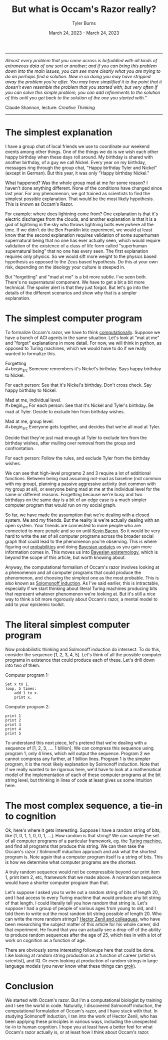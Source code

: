 #+Title: But what is Occam's Razor really?
#+Author: Tyler Burns
#+Date: March 24, 2023 - March 24, 2023

-----
/Almost every problem that you come across is befuddled with all kinds of extraneous data of one sort or another; and if you can bring this problem down into the main issues, you can see more clearly what you are trying to do an perhaps find a solution. Now in so doing you may have stripped away the problem you're after. You may have simplified it to the point that it doesn't even resemble the problem that you started with; but very often if you can solve this simple problem, you can add refinements to the solution of this until you get back to the solution of the one you started with.”/

Claude Shannon, lecture: /Creative Thinking/
-----

* The simplest explanation

I have a group chat of local friends we use to coordinate our weekend events among other things. One of the things we do is we wish each other happy birthday when these days roll around. My birthday is shared with another birthday, of a guy we call Nickel. Every year on my birthday, messages ring through the group chat, "Happy birthday Tyler and Nickel" (except in German). But this year, it was only "Happy birthday Nickel."

What happened? Was the whole group mad at me for some reason? I haven't done anything different. None of the conditions have changed since last year. For any phenomenon, we got trained as scientists to find the simplest possible explanation. That would be the most likely hypothesis. This is known as Occam's Razor. 

For example: where does lightning come from? One explanation is that it's electric discharges from the clouds, and another explanation is that it is a god of lightning in the sky who throws lightning bolts everywhere all the time. If we didn't do the Ben Franklin kite experiment, we would at least know that the second explanation requires validation of some superhuman supernatural being that no one has ever actually seen, which would require validation of the existence of a class of life form called "superhuman supernatural being" that no one has every seen. The first explanation requires only physics. So we would sift more weight to the physics based hypothesis as opposed to the Zeus based hypothesis. Do this at your own risk, depending on the ideology your culture is steeped in.

But "forgetting" and "mad at me" is a bit more subtle. I've seen both. There's no supernatural component. We have to get a bit a bit more technical. The spoiler alert is that they just forgot. But let's go into the details of the different scenarios and show why that is a simpler explanation.

* The simplest computer program

To formalize Occam's razor, we have to think [[./coding_as_philosophical_project.html][computationally]]. Suppose we have a bunch of AGI agents in the same situation. Let's look at "mat at me" and "forgot" explanations in more detail. For now, we will think in python, as opposed to Turing machines, which we would have to do if we really wanted to formalize this.

Forgetting\\
#+begin_src
Someone remembers it's Nickel's birthday. Says happy birthday to Nickel.

For each person:
    See that it's Nickel's birthday.
    Don't cross check.
    Say happy birthday to Nickel.
#+end_src

Mad at me, individual level.\\
#+begin_src
For each person:
    See that it's Nickel and Tyler's birthday.
    Be mad at Tyler.
    Decide to exclude him from birthday wishes.
#+end_src

Mad at me, group level.\\
#+begin_src
Everyone gets together, and decides that we're all mad at Tyler. 

Decide that they're just mad enough at Tyler to exclude him from the birthday wishes, after mulling over removal from the group and confrontation.

For each person:
    Follow the rules, and exclude Tyler from the birthday wishes.
#+end_src

We can see that high-level programs 2 and 3 require a lot of additional functions. Between being mad assuming not-mad as baseline (not common with my group), planning a passive aggressive activity (not common with my group at all), or everyone being mad at me at the individual level for the same or different reasons. Forgetting because we're busy and two birthdays on the same day is a bit of an edge case is a much simpler computer program that would run on my social graph.

So far, we have made the assumption that we're dealing with a closed system. Me and my friends. But the reality is we're actually dealing with an open system. Your friends are connected to more people who are connected to more people and so on until [[https://en.wikipedia.org/wiki/Six_Degrees_of_Kevin_Bacon][Kevin Bacon]]. So it would be very hard to write the set of all computer programs across the broader social graph that could lead to the phenomenon you're observing. This is where figuring out [[https://fs.blog/probabilistic-thinking/][probabilities]] and doing [[https://www.youtube.com/watch?v=HZGCoVF3YvM][Bayesian updates]] as you gain more information comes in. This moves us into [[https://en.wikipedia.org/wiki/Bayesian_epistemology][Bayesian epistemology]], which is beyond the scope of this article, but worth knowing about.

Anyway, the computational formalism of Occam's razor involves looking at a phenomenon and all computer programs that could produce the phenomenon, and choosing the simplest one as the most probable. This is also known as [[https://en.wikipedia.org/wiki/Solomonoff%27s_theory_of_inductive_inference][Solomonoff induction]]. As I've said earlier, this is intractable, especially if we start thinking about literal Turing machines producing bits that represent whatever phenomenon we're looking at. But it's still a nice way to think a bit more rigorously about Occam's razor, a mental model to add to your epistemic toolkit.

* The literal simplest computer program

Now probabilistic thinking and Solmonoff induction do intersect. To do this, consider the sequence [1, 2, 3, 4, 5]. Let's think of all the possible computer programs in existence that could produce each of these. Let's drill down into two of them.

Computer program 1:
#+begin_src
Set x to 1.
loop, 5 times:
    add 1 to x.
    print x.
#+end_src

Computer program 2:
#+begin_src
print 1
print 2
print 3
print 4
print 5
#+end_src

To understand this next piece, let's pretend that we're dealing with a sequence of [1, 2, 3, .... 1 billion]. We can compress this sequence using program 1, only 4 lines, which will output the sequence. Program 2 we cannot compress any further, at 1 billion lines. Program 1 is the simpler program, it is the most likely explanation by Solmonoff induction. Note that if we really wanted to be rigorous here, we'd have to look at a mathematical model of the implementation of each of these computer programs at the bit string level, but thinking in lines of code at least gives us some intuition here.

* The most complex sequence, a tie-in to cognition

Ok, here's where it gets interesting. Suppose I have a random string of bits, like [1, 0, 1, 1, 0, 0, 1, ...]. How random is that string? We can sample the set of all computer programs of a particular framework, eg. the [[https://en.wikipedia.org/wiki/Turing_machine][Turing machine]], and find all programs that produce this string. We can then take the Occam's razor / Solmonoff induction approach and ask what the shortest program is. Note again that a computer program itself is a string of bits. This is how we determine what computer programs are the shortest.

A truly random sequence would not be compressible beyond our print item 1, print item 2, etc, framework that we made above. A nonrandom sequence would have a shorter computer program than that.

Let's suppose I asked you to write out a random string of bits of length 20, and I had access to every Turing machine that would produce any bit string of that length. I could literally tell you how random that string is. Let's suppose I had a group of people of various ages from young to old, and I told them to write out the most random bit string possible of length 20. Who can write the more random strings? [[https://journals.plos.org/ploscompbiol/article?id=10.1371/journal.pcbi.1005408][Hector Zenil and colleagues]], who have been researching the subject matter of this article for his whole career, did that experiment. He found that you can actually see a drop-off of the ability to produce random sequences after the age of 25, which ties in with a lot of work on cognition as a function of age.

There are obviously some interesting followups here that could be done. Like looking at random string production as a function of career (artist vs scientist), and IQ. Or even looking at production of random strings in large language models (you never know what these things can [[https://www.lesswrong.com/posts/N6WM6hs7RQMKDhYjB/a-mechanistic-interpretability-analysis-of-grokking][grok]]). 

* Conclusion

We started with Occam's razor. But I'm a computational biologist by training and I see the world in code. Naturally, I discovered Solmonoff induction, the computational formulation of Occam's razor, and I have stuck with that. In studying Solmonoff induction, I ran into the work of Hector Zenil, who has been applying these principles in various ways, including the unexpected tie-in to human cognition. I hope you at least have a better feel for what Occam's razor actually is, or at least how I think about Occam's razor. 
